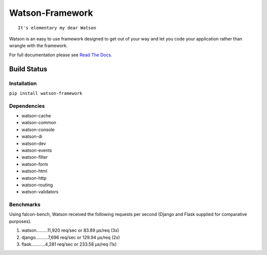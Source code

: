 Watson-Framework
================

::

    It's elementary my dear Watson

Watson is an easy to use framework designed to get out of your way and
let you code your application rather than wrangle with the framework.

For full documentation please see `Read The
Docs <http://watson-framework.readthedocs.org/>`__.

Build Status
^^^^^^^^^^^^

|Build Status| |Coverage Status| |Version| |Downloads| |Licence|

Installation
------------

``pip install watson-framework``

Dependencies
------------

-  watson-cache
-  watson-common
-  watson-console
-  watson-di
-  watson-dev
-  watson-events
-  watson-filter
-  watson-form
-  watson-html
-  watson-http
-  watson-routing
-  watson-validators

Benchmarks
----------

Using falcon-bench, Watson received the following requests per second (Django and Flask supplied for comparative purposes).

1. watson.........11,920 req/sec or 83.89 μs/req  (3x)
2. django..........7,696 req/sec or 129.94 μs/req (2x)
3. flask...........4,281 req/sec or 233.58 μs/req (1x)

.. |Build Status| image:: https://api.travis-ci.org/watsonpy/watson-framework.png?branch=master
   :target: https://travis-ci.org/watsonpy/watson-framework
.. |Coverage Status| image:: https://coveralls.io/repos/watsonpy/watson-framework/badge.png
   :target: https://coveralls.io/r/watsonpy/watson-framework
.. |Version| image:: https://pypip.in/v/watson-framework/badge.png
   :target: https://pypi.python.org/pypi/watson-framework/
.. |Downloads| image:: https://pypip.in/d/watson-framework/badge.png
   :target: https://pypi.python.org/pypi/watson-framework/
.. |Licence| image:: https://pypip.in/license/watson-framework/badge.png
   :target: https://pypi.python.org/pypi/watson-framework/
